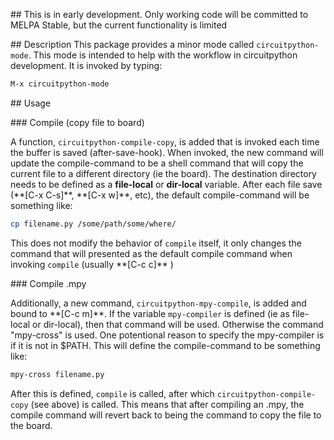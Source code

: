 # circuitpython-mode.el

## This is in early development.
Only working code will be committed to MELPA Stable, but the current
functionality is limited

## Description
This package provides a minor mode called =circuitpython-mode=.
This mode is intended to help with the workflow in circuitpython
development. It is invoked by typing:

#+BEGIN_SRC emacs-lisp
M-x circuitpython-mode
#+END_SRC

## Usage

### Compile (copy file to board)

A function, =circuitpython-compile-copy=, is added that is invoked each
time the buffer is saved (after-save-hook). When invoked, the new
command will update the compile-command
to be a shell command that will copy the current file to
a different directory (ie the board).  The destination directory needs
to be defined as a *file-local* or *dir-local* variable.  After each
file save (**[C-x C-s]**, **[C-x w]**, etc), the default
compile-command will be something like:

#+BEGIN_SRC bash
cp filename.py /some/path/some/where/
#+END_SRC

This does not modify the behavior of =compile= itself, it only changes the
command that will presented as the default compile command when
invoking =compile= (usually **[C-c c]** )

### Compile .mpy

Additionally, a new command, =circuitpython-mpy-compile=, is added and
bound to **[C-c m]**.  If the variable =mpy-compiler= is defined (ie as
file-local or dir-local), then that command will be used.  Otherwise
the command "mpy-cross" is used.  One potentional reason to specify
the mpy-compiler is if it is not in $PATH. This will define the
compile-command to be something like:

#+BEGIN_SRC bash
mpy-cross filename.py
#+END_SRC

After this is defined, =compile= is called, after which
=circuitpython-compile-copy= (see above) is called. This means that
after compiling an .mpy, the compile command will revert back to being
the command to copy the file to the board.


